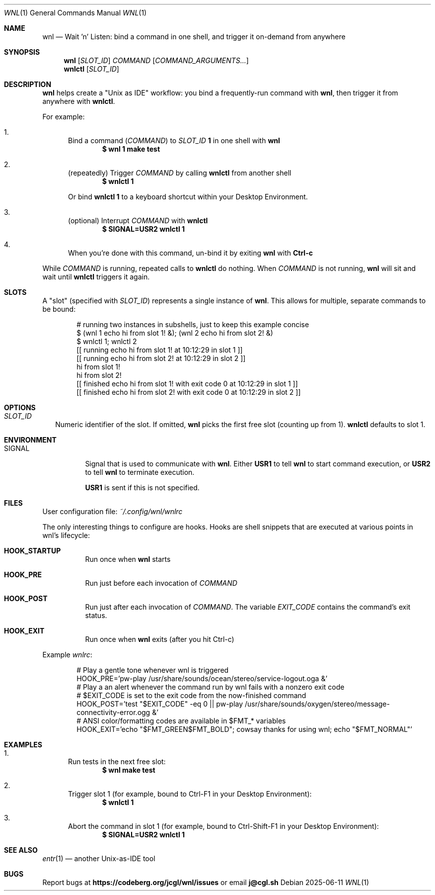 .Dd 2025-06-11
.Dt WNL 1
.Os

.Sh NAME
.Nm wnl
.Nd Wait 'n' Listen: bind a command in one shell, and trigger it on-demand from anywhere

.Sh SYNOPSIS
.Nm wnl
.Op Ar SLOT_ID
.Ar COMMAND
.Op Ar COMMAND_ARGUMENTS...
.Nm wnlctl
.Op Ar SLOT_ID

.Sh DESCRIPTION
.Nm wnl
helps create a "Unix as IDE" workflow: you bind a frequently-run command with
.Nm wnl\c ,
then trigger it from anywhere with
.Nm wnlctl\c .

.Pp
For example:
.Bl -enum
.It
Bind a command (\c
.Ar COMMAND\c )
to
.Ar SLOT_ID
.Cm 1
in one shell with
.Nm wnl
.Dl $ wnl 1 make test

.It
(repeatedly) Trigger 
.Ar COMMAND
by calling
.Nm wnlctl
from another shell
.Dl $ wnlctl 1
.Pp
Or bind
.Cm wnlctl 1
to a keyboard shortcut within your Desktop Environment.

.It
(optional) Interrupt
.Ar COMMAND
with
.Nm wnlctl
.Dl $ SIGNAL=USR2 wnlctl 1

.It
When you're done with this command, un-bind it by exiting
.Nm wnl
with
.Cm Ctrl-c
.El

.Pp
While
.Ar COMMAND
is running, repeated calls to
.Nm wnlctl
do nothing. When
.Ar COMMAND
is not running,
.Nm wnl
will sit and wait until
.Nm wnlctl
triggers it again.

.Sh SLOTS
A "slot" (specified with 
.Ar SLOT_ID\c )
represents a single instance of
.Nm wnl\c .
This allows for multiple, separate commands to be bound:
.Bd -literal -offset Ds
# running two instances in subshells, just to keep this example concise
$ (wnl 1 echo hi from slot 1! &); (wnl 2 echo hi from slot 2! &)
$ wnlctl 1; wnlctl 2
[[ running echo hi from slot 1! at 10:12:29 in slot 1 ]]
[[ running echo hi from slot 2! at 10:12:29 in slot 2 ]]
hi from slot 1!
hi from slot 2!
[[ finished echo hi from slot 1! with exit code 0 at 10:12:29 in slot 1 ]]
[[ finished echo hi from slot 2! with exit code 0 at 10:12:29 in slot 2 ]]
.Ed

.Sh OPTIONS
.Bl -tag -width
.It Ar SLOT_ID
Numeric identifier of the slot. If omitted,
.Nm wnl
picks the first free slot (counting up from 1).
.Nm wnlctl
defaults to slot 1.
.El

.Sh ENVIRONMENT
.Bl -tag -width "SIGNAL"
.It Ev SIGNAL
Signal that is used to communicate with
.Nm wnl\c .
Either
.Cm USR1
to tell 
.Nm wnl
to start command execution, or
.Cm USR2
to tell
.Nm wnl
to terminate execution.

.Cm USR1
is sent if this is not specified.
.El

.Sh FILES
User configuration file:
.Pa ~/.config/wnl/wnlrc

The only interesting things to configure are hooks. Hooks are shell snippets that are executed at various points in wnl's lifecycle:

.Bl -tag
.It Cm HOOK_STARTUP
Run once when
.Nm wnl
starts

.It Cm HOOK_PRE
Run just before each invocation of
.Ar COMMAND

.It Cm HOOK_POST
Run just after each invocation of
.Ar COMMAND\c .
The variable
.Va EXIT_CODE
contains the command’s exit status.

.It Cm HOOK_EXIT
Run once when
.Nm wnl
exits (after you hit Ctrl-c)
.El

Example
.Fa wnlrc :
.Bd -literal -offset Ds
# Play a gentle tone whenever wnl is triggered
HOOK_PRE='pw-play /usr/share/sounds/ocean/stereo/service-logout.oga &'
# Play a an alert whenever the command run by wnl fails with a nonzero exit code
# $EXIT_CODE is set to the exit code from the now-finished command
HOOK_POST='test "$EXIT_CODE" -eq 0 || pw-play /usr/share/sounds/oxygen/stereo/message-connectivity-error.ogg &'
# ANSI color/formatting codes are available in $FMT_* variables
HOOK_EXIT='echo "$FMT_GREEN$FMT_BOLD"; cowsay thanks for using wnl; echo "$FMT_NORMAL"'
.Ed

.Sh EXAMPLES
.Bl -enum
.It
Run tests in the next free slot:
.Dl $ wnl make test

.It
Trigger slot 1 (for example, bound to Ctrl-F1 in your Desktop Environment):
.Dl $ wnlctl 1

.It
Abort the command in slot 1 (for example, bound to Ctrl-Shift-F1 in your Desktop Environment):
.Dl $ SIGNAL=USR2 wnlctl 1
.El

.Sh SEE ALSO
.Xr entr 1
— another Unix-as-IDE tool

.Sh BUGS
Report bugs at
.Li https://codeberg.org/jcgl/wnl/issues
or email
.Li j@cgl.sh
